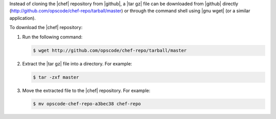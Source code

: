.. This is an included how-to. 


Instead of cloning the |chef| repository from |github|, a |tar gz| file can be downloaded from |github| directly (http://github.com/opscode/chef-repo/tarball/master) or through the command shell using |gnu wget| (or a similar application).

To download the |chef| repository:

1. Run the following command:

   .. code-block:: bash

      $ wget http://github.com/opscode/chef-repo/tarball/master
2. Extract the |tar gz| file into a directory. For example:

   .. code-block:: bash

      $ tar -zxf master
3. Move the extracted file to the |chef| repository. For example:

   .. code-block:: bash

      $ mv opscode-chef-repo-a3bec38 chef-repo
